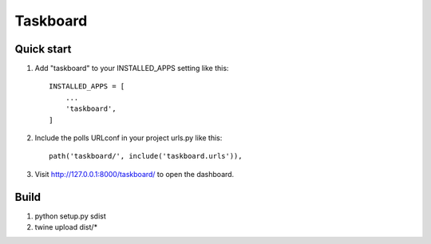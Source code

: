 =========
Taskboard
=========

Quick start
-----------

1. Add "taskboard" to your INSTALLED_APPS setting like this::

    INSTALLED_APPS = [
        ...
        'taskboard',
    ]

2. Include the polls URLconf in your project urls.py like this::

    path('taskboard/', include('taskboard.urls')),

3. Visit http://127.0.0.1:8000/taskboard/ to open the dashboard.

Build
-----

1. python setup.py sdist
2. twine upload dist/*
